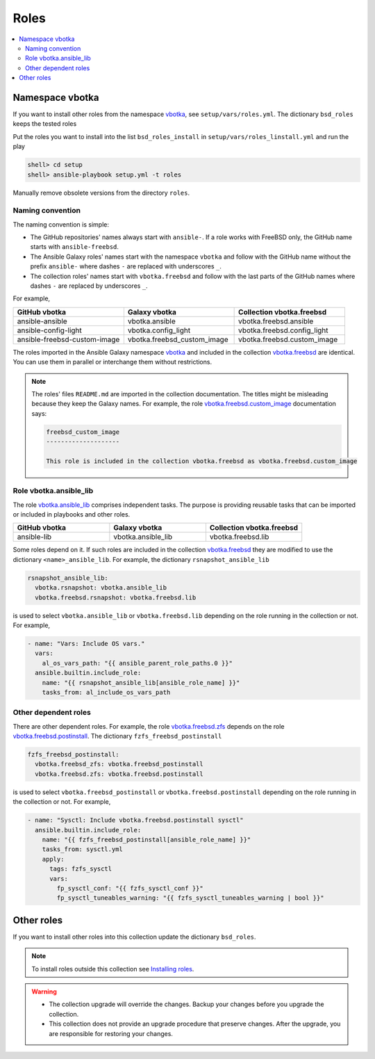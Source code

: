 .. _ag_setup_roles:

Roles
-----

.. contents::
   :local:
   :depth: 2

Namespace vbotka
^^^^^^^^^^^^^^^^
  
If you want to install other roles from the namespace `vbotka`_, see ``setup/vars/roles.yml``. The
dictionary ``bsd_roles`` keeps the tested roles

.. code-block:: yaml
   :force:

   bsd_roles:
     - galaxy: vbotka.ansible
       name: ansible
       scm: git
       src: https://github.com/vbotka/ansible-ansible
       version: 2.7.1
     - galaxy: vbotka.ansible_lib
       name: lib
       scm: git
       src: https://github.com/vbotka/ansible-lib
       version: 2.7.0
       ...
     - galaxy: vbotka.config_light
       name: config_light
       scm: git
       src: https://github.com/vbotka/ansible-config-light
       version: 2.7.
       ...
     - galaxy: vbotka.freebsd_custom_image
       name: custom_image
       scm: git
       src: https://github.com/vbotka/ansible-freebsd-custom-image
       version: 2.7.5
     - galaxy: vbotka.freebsd_dns
       name: dns
       scm: git
       src: https://github.com/vbotka/ansible-freebsd-dns
       version: 2.6.2
       ...

Put the roles you want to install into the list ``bsd_roles_install`` in
``setup/vars/roles_linstall.yml`` and run the play

.. code-block:: console

   shell> cd setup
   shell> ansible-playbook setup.yml -t roles

Manually remove obsolete versions from the directory ``roles``.

Naming convention
"""""""""""""""""

The naming convention is simple:

* The GitHub repositories' names always start with ``ansible-``. If a role works with FreeBSD only,
  the GitHub name starts with ``ansible-freebsd``.

* The Ansible Galaxy roles' names start with the namespace ``vbotka`` and follow with the GitHub name
  without the prefix ``ansible-`` where dashes ``-`` are replaced with underscores ``_``.

* The collection roles' names start with ``vbotka.freebsd`` and follow with the last parts of the
  GitHub names where dashes ``-`` are replaced by underscores ``_``.

For example,

.. csv-table::
   :header: "GitHub vbotka", "Galaxy vbotka", "Collection vbotka.freebsd"
   :widths: 30, 30, 30

   "ansible-ansible", "vbotka.ansible", "vbotka.freebsd.ansible"
   "ansible-config-light", "vbotka.config_light", "vbotka.freebsd.config_light"
   "ansible-freebsd-custom-image", "vbotka.freebsd_custom_image", "vbotka.freebsd.custom_image"

The roles imported in the Ansible Galaxy namespace `vbotka`_ and included in the collection
`vbotka.freebsd`_ are identical. You can use them in parallel or interchange them without
restrictions.

.. note::

   The roles' files ``README.md`` are imported in the collection documentation. The titles might
   be misleading because they keep the Galaxy names. For example, the role
   `vbotka.freebsd.custom_image`_ documentation says:

   .. code-block:: text
      
     freebsd_custom_image
     --------------------

     This role is included in the collection vbotka.freebsd as vbotka.freebsd.custom_image

Role vbotka.ansible_lib
"""""""""""""""""""""""

The role `vbotka.ansible_lib`_ comprises independent tasks. The purpose is providing reusable tasks
that can be imported or included in playbooks and other roles.

.. csv-table::
   :header: "GitHub vbotka", "Galaxy vbotka", "Collection vbotka.freebsd"
   :widths: 30, 30, 30

   "ansible-lib", "vbotka.ansible_lib", "vbotka.freebsd.lib"

Some roles depend on it. If such roles are included in the collection `vbotka.freebsd`_ they are
modified to use the dictionary ``<name>_ansible_lib``. For example, the dictionary ``rsnapshot_ansible_lib``

.. code-block:: yaml

   rsnapshot_ansible_lib:
     vbotka.rsnapshot: vbotka.ansible_lib
     vbotka.freebsd.rsnapshot: vbotka.freebsd.lib

is used to select ``vbotka.ansible_lib`` or ``vbotka.freebsd.lib`` depending on the role running in
the collection or not. For example,

.. code-block:: yaml

   - name: "Vars: Include OS vars."
     vars:
       al_os_vars_path: "{{ ansible_parent_role_paths.0 }}"
     ansible.builtin.include_role:
       name: "{{ rsnapshot_ansible_lib[ansible_role_name] }}"
       tasks_from: al_include_os_vars_path

.. seealso::

   The special variable `ansible_role_name`_

Other dependent roles
"""""""""""""""""""""

There are other dependent roles. For example, the role `vbotka.freebsd.zfs`_ depends on the role
`vbotka.freebsd.postinstall`_. The dictionary ``fzfs_freebsd_postinstall``

.. code-block:: yaml

   fzfs_freebsd_postinstall:
     vbotka.freebsd_zfs: vbotka.freebsd_postinstall
     vbotka.freebsd.zfs: vbotka.freebsd.postinstall

is used to select ``vbotka.freebsd_postinstall`` or ``vbotka.freebsd.postinstall`` depending on the
role running in the collection or not. For example,

.. code-block:: yaml

   - name: "Sysctl: Include vbotka.freebsd.postinstall sysctl"
     ansible.builtin.include_role:
       name: "{{ fzfs_freebsd_postinstall[ansible_role_name] }}"
       tasks_from: sysctl.yml
       apply:
         tags: fzfs_sysctl
         vars:
           fp_sysctl_conf: "{{ fzfs_sysctl_conf }}"
           fp_sysctl_tuneables_warning: "{{ fzfs_sysctl_tuneables_warning | bool }}"

Other roles
^^^^^^^^^^^

If you want to install other roles into this collection update the dictionary ``bsd_roles``.

.. seealso::

   `Migrating Roles to Roles in Collections on Galaxy`_.

.. note::

   To install roles outside this collection see
   `Installing roles <https://docs.ansible.com/ansible/latest/galaxy/user_guide.html#installing-roles>`_.

.. warning::

   * The collection upgrade will override the changes. Backup your changes before you upgrade the
     collection.

   * This collection does not provide an upgrade procedure that preserve changes. After the upgrade,
     you are responsible for restoring your changes.


.. _vbotka: https://galaxy.ansible.com/ui/standalone/namespaces/7289
.. _vbotka.freebsd: https://galaxy.ansible.com/ui/repo/published/vbotka/freebsd
.. _vbotka.freebsd.lib: https://galaxy.ansible.com/ui/repo/published/vbotka/freebsd/content/role/lib
.. _vbotka.ansible_lib: https://galaxy.ansible.com/ui/standalone/roles/vbotka/ansible_lib

.. _vbotka.freebsd.zfs: https://galaxy.ansible.com/ui/repo/published/vbotka/freebsd/content/role/zfs
.. _vbotka.freebsd.postinstall: https://galaxy.ansible.com/ui/repo/published/vbotka/freebsd/content/role/postinstall
.. _vbotka.freebsd_zfs: https://galaxy.ansible.com/ui/standalone/roles/vbotka/freebsd_zfs
.. _vbotka.freebsd_postinstall: https://galaxy.ansible.com/ui/standalone/roles/vbotka/freebsd_postinstall

.. _vbotka.freebsd.custom_image: https://galaxy.ansible.com/ui/repo/published/vbotka/freebsd/content/role/custom_image

.. _Migrating Roles to Roles in Collections on Galaxy: https://docs.ansible.com/ansible/devel/dev_guide/migrating_roles.html
.. _ansible_role_name: https://docs.ansible.com/ansible/latest/reference_appendices/special_variables.html#term-ansible_role_name
